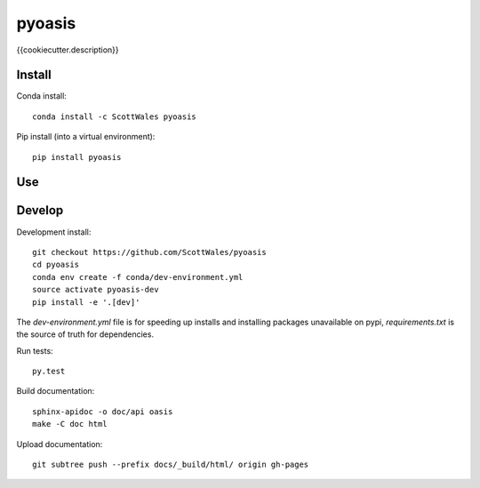 =============================
pyoasis
=============================

{{cookiecutter.description}}

.. image:: https://readthedocs.org/projects/pyoasis/badge/?version=latest
  :target: https://readthedocs.org/projects/pyoasis/?badge=latest
.. image:: https://travis-ci.org/ScottWales/pyoasis.svg?branch=master
  :target: https://travis-ci.org/ScottWales/pyoasis
.. image:: https://circleci.com/gh/ScottWales/pyoasis.svg?style=shield
  :target: https://circleci.com/gh/ScottWales/pyoasis
.. image:: http://codecov.io/github/ScottWales/pyoasis/coverage.svg?branch=master
  :target: http://codecov.io/github/ScottWales/pyoasis?branch=master
.. image:: https://landscape.io/github/ScottWales/pyoasis/master/landscape.svg?style=flat
  :target: https://landscape.io/github/ScottWales/pyoasis/master
.. image:: https://codeclimate.com/github/ScottWales/pyoasis/badges/gpa.svg
  :target: https://codeclimate.com/github/ScottWales/pyoasis
.. image:: https://badge.fury.io/py/pyoasis.svg
  :target: https://pypi.python.org/pypi/pyoasis

.. content-marker-for-sphinx

-------
Install
-------

Conda install::

    conda install -c ScottWales pyoasis

Pip install (into a virtual environment)::

    pip install pyoasis

---
Use
---

-------
Develop
-------

Development install::

    git checkout https://github.com/ScottWales/pyoasis
    cd pyoasis
    conda env create -f conda/dev-environment.yml
    source activate pyoasis-dev
    pip install -e '.[dev]'

The `dev-environment.yml` file is for speeding up installs and installing
packages unavailable on pypi, `requirements.txt` is the source of truth for
dependencies.

Run tests::

    py.test

Build documentation::

    sphinx-apidoc -o doc/api oasis
    make -C doc html

Upload documentation::

    git subtree push --prefix docs/_build/html/ origin gh-pages
